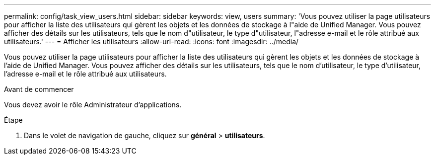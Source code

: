 ---
permalink: config/task_view_users.html 
sidebar: sidebar 
keywords: view, users 
summary: 'Vous pouvez utiliser la page utilisateurs pour afficher la liste des utilisateurs qui gèrent les objets et les données de stockage à l"aide de Unified Manager. Vous pouvez afficher des détails sur les utilisateurs, tels que le nom d"utilisateur, le type d"utilisateur, l"adresse e-mail et le rôle attribué aux utilisateurs.' 
---
= Afficher les utilisateurs
:allow-uri-read: 
:icons: font
:imagesdir: ../media/


[role="lead"]
Vous pouvez utiliser la page utilisateurs pour afficher la liste des utilisateurs qui gèrent les objets et les données de stockage à l'aide de Unified Manager. Vous pouvez afficher des détails sur les utilisateurs, tels que le nom d'utilisateur, le type d'utilisateur, l'adresse e-mail et le rôle attribué aux utilisateurs.

.Avant de commencer
Vous devez avoir le rôle Administrateur d'applications.

.Étape
. Dans le volet de navigation de gauche, cliquez sur *général* > *utilisateurs*.

